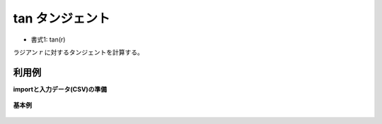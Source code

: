 tan タンジェント
--------------------

* 書式1: tan(r) 


ラジアン :math:`r` に対するタンジェントを計算する。


利用例
''''''''''''

**importと入力データ(CSV)の準備**

  .. code-block:: python
    :linenos:

    import nysol.mcmd as nm

    with open('dat1.csv','w') as f:
      f.write(
    '''id,val
    1,0.785398
    2,1.047197
    3,
    4,3.141593
    ''')


**基本例**


  .. code-block:: python
    :linenos:

    nm.mcal(c='tan(${val})', a='rsl', i="dat1.csv", o="rsl1.csv").run()
    ### rsl1.csv の内容
    # id,val,rsl
    # 1,0.785398,0.9999996732
    # 2,1.047197,1.732048603
    # 3,,
    # 4,3.141593,3.464102066e-07


